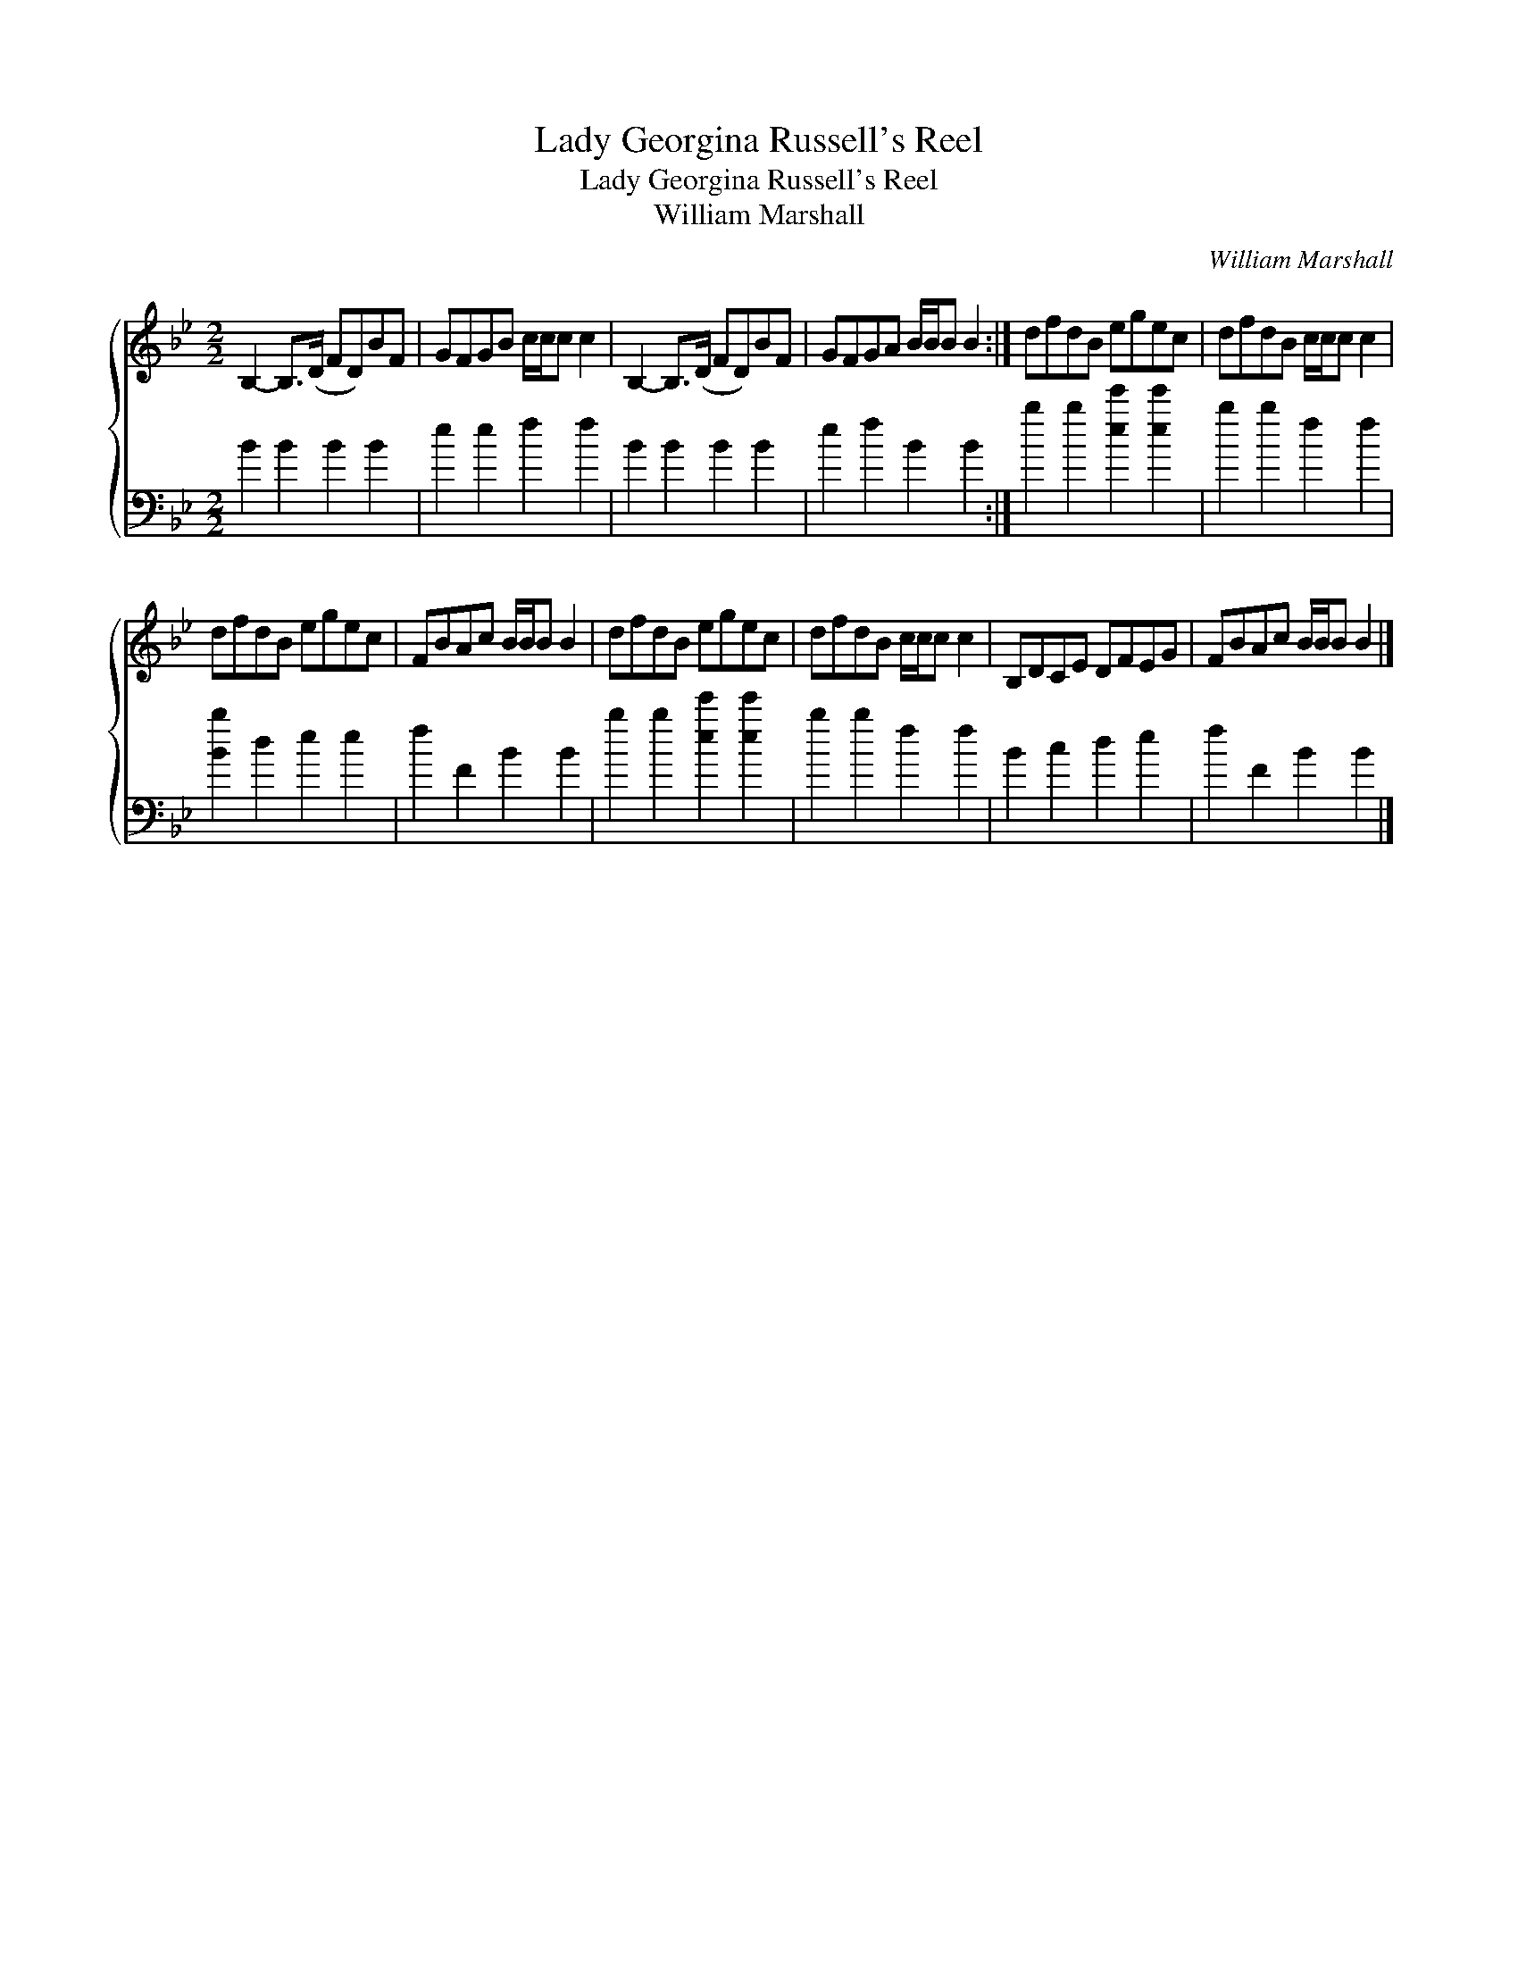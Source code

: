 X:1
T:Lady Georgina Russell's Reel
T:Lady Georgina Russell's Reel
T:William Marshall
C:William Marshall
%%score { 1 2 }
L:1/8
M:2/2
K:Bb
V:1 treble 
V:2 bass 
V:1
 B,2- B,>(D FD)BF | GFGB c/c/c c2 | B,2- B,>(D FD)BF | GFGA B/B/B B2 :| dfdB egec | dfdB c/c/c c2 | %6
 dfdB egec | FBAc B/B/B B2 | dfdB egec | dfdB c/c/c c2 | B,DCE DFEG | FBAc B/B/B B2 |] %12
V:2
 B2 B2 B2 B2 | e2 e2 f2 f2 | B2 B2 B2 B2 | e2 f2 B2 B2 :| b2 b2 [ee']2 [ee']2 | b2 b2 f2 f2 | %6
 [Bb]2 d2 e2 e2 | f2 F2 B2 B2 | b2 b2 [ee']2 [ee']2 | b2 b2 f2 f2 | B2 c2 d2 e2 | f2 F2 B2 B2 |] %12

